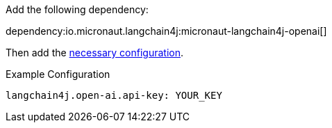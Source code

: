 Add the following dependency:

dependency:io.micronaut.langchain4j:micronaut-langchain4j-openai[]

Then add the link:configurationreference.html#io.micronaut.langchain4j.openai.CommonOpenAiImageModelConfiguration[necessary configuration].

.Example Configuration
[configuration]
----
langchain4j.open-ai.api-key: YOUR_KEY
----
